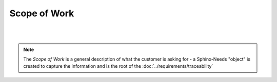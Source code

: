 Scope of Work
=================

.. tutorial-project:: HITL FPGA Implementation
    :id: T_HITL
    :tags: tutorial
    :layout: clean_l
    :status: na
    :collapse: true

    The FPGA needs to implement two UART interfaces targeting RS422 and LVDS, which
    are accessible/controllable by host software over PCI-Express

|

.. mermaid::

   %%{init: {'theme':'dark'}}%%
   flowchart LR
       host[Host SW] <==> a[PCIe2MM Bridge]
       subgraph FPGA
           a[PCIe2MM Bridge] <==> b[**Memory Map**]
           subgraph **Customer Request**
               b[**Memory Map**] <==> c[**UART LVDS**]
               b[**Memory Map**] <==> d[**UART RS422**]
           end
       end
       c[**UART LVDS**]  ==> e[UUT]
       d[**UART RS422**] ==> e[UUT]

|

.. note::
   
   The *Scope of Work* is a general description of what the customer is asking
   for - a Sphinx-Needs "object" is created to capture the information and is
   the root of the :doc:`../requirements/traceability`
